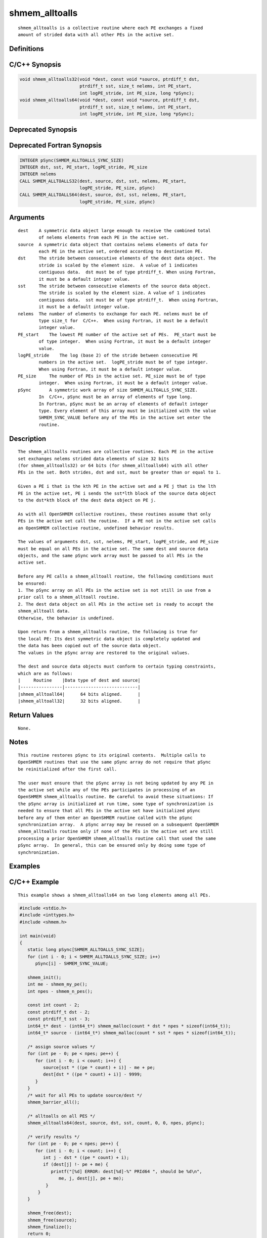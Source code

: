 shmem_alltoalls
=======

::

   shmem_alltoalls is a collective routine where each PE exchanges a fixed
   amount of strided data with all other PEs in the active set.

Definitions
-----------

C/C++ Synopsis
--------------

.. code:: bash

   void shmem_alltoalls32(void *dest, const void *source, ptrdiff_t dst,
                          ptrdiff_t sst, size_t nelems, int PE_start,
                          int logPE_stride, int PE_size, long *pSync);
   void shmem_alltoalls64(void *dest, const void *source, ptrdiff_t dst,
                          ptrdiff_t sst, size_t nelems, int PE_start,
                          int logPE_stride, int PE_size, long *pSync);

Deprecated Synopsis
-------------------

Deprecated Fortran Synopsis
---------------------------

.. code:: bash

   INTEGER pSync(SHMEM_ALLTOALLS_SYNC_SIZE)
   INTEGER dst, sst, PE_start, logPE_stride, PE_size
   INTEGER nelems
   CALL SHMEM_ALLTOALLS32(dest, source, dst, sst, nelems, PE_start,
                          logPE_stride, PE_size, pSync)
   CALL SHMEM_ALLTOALLS64(dest, source, dst, sst, nelems, PE_start,
                          logPE_stride, PE_size, pSync)

Arguments
---------

::

   dest    A symmetric data object large enough to receive the combined total
           of nelems elements from each PE in the active set.
   source  A symmetric data object that contains nelems elements of data for
           each PE in the active set, ordered according to destination PE.
   dst     The stride between consecutive elements of the dest data object. The
           stride is scaled by the element size.  A value of 1 indicates
           contiguous data.  dst must be of type ptrdiff_t. When using Fortran,
           it must be a default integer value.
   sst     The stride between consecutive elements of the source data object.
           The stride is scaled by the element size. A value of 1 indicates
           contiguous data.  sst must be of type ptrdiff_t.  When using Fortran,
           it must be a default integer value.
   nelems  The number of elements to exchange for each PE. nelems must be of
           type size_t for  C/C++.  When using Fortran, it must be a default
           integer value.
   PE_start    The lowest PE number of the active set of PEs.  PE_start must be
           of type integer.  When using Fortran, it must be a default integer
           value.
   logPE_stride    The log (base 2) of the stride between consecutive PE
           numbers in the active set.  logPE_stride must be of type integer.
           When using Fortran, it must be a default integer value.
   PE_size     The number of PEs in the active set. PE_size must be of type
           integer.  When using Fortran, it must be a default integer value.
   pSync       A symmetric work array of size SHMEM_ALLTOALLS_SYNC_SIZE.
           In  C/C++, pSync must be an array of elements of type long.
           In Fortran, pSync must be an array of elements of default integer
           type. Every element of this array must be initialized with the value
           SHMEM_SYNC_VALUE before any of the PEs in the active set enter the
           routine.

Description
-----------

::

   The shmem_alltoalls routines are collective routines. Each PE in the active
   set exchanges nelems strided data elements of size 32 bits
   (for shmem_alltoalls32) or 64 bits (for shmem_alltoalls64) with all other
   PEs in the set. Both strides, dst and sst, must be greater than or equal to 1.

   Given a PE i that is the kth PE in the active set and a PE j that is the lth
   PE in the active set, PE i sends the sst*lth block of the source data object
   to the dst*kth block of the dest data object on PE j.

   As with all OpenSHMEM collective routines, these routines assume that only
   PEs in the active set call the routine.  If a PE not in the active set calls
   an OpenSHMEM collective routine, undefined behavior results.

   The values of arguments dst, sst, nelems, PE_start, logPE_stride, and PE_size
   must be equal on all PEs in the active set. The same dest and source data
   objects, and the same pSync work array must be passed to all PEs in the
   active set.

   Before any PE calls a shmem_alltoall routine, the following conditions must
   be ensured:
   1. The pSync array on all PEs in the active set is not still in use from a
   prior call to a shmem_alltoall routine.
   2. The dest data object on all PEs in the active set is ready to accept the
   shmem_alltoall data.
   Otherwise, the behavior is undefined.

   Upon return from a shmem_alltoalls routine, the following is true for
   the local PE: Its dest symmetric data object is completely updated and
   the data has been copied out of the source data object.
   The values in the pSync array are restored to the original values.

   The dest and source data objects must conform to certain typing constraints,
   which are as follows:
   |     Routine    |Data type of dest and source|
   |----------------|----------------------------|
   |shmem_alltoall64|      64 bits aligned.      |
   |shmem_alltoall32|      32 bits aligned.      |

Return Values
-------------

::

   None.

Notes
-----

::

   This routine restores pSync to its original contents.  Multiple calls to
   OpenSHMEM routines that use the same pSync array do not require that pSync
   be reinitialized after the first call.

   The user must ensure that the pSync array is not being updated by any PE in
   the active set while any of the PEs participates in processing of an
   OpenSHMEM shmem_alltoalls routine. Be careful to avoid these situations: If
   the pSync array is initialized at run time, some type of synchronization is
   needed to ensure that all PEs in the active set have initialized pSync
   before any of them enter an OpenSHMEM routine called with the pSync
   synchronization array.  A pSync array may be reused on a subsequent OpenSHMEM
   shmem_alltoalls routine only if none of the PEs in the active set are still
   processing a prior OpenSHMEM shmem_alltoalls routine call that used the same
   pSync array.  In general, this can be ensured only by doing some type of
   synchronization.

Examples
--------

C/C++ Example
-------------

::

   This example shows a shmem_alltoalls64 on two long elements among all PEs.

.. code:: bash

   #include <stdio.h>
   #include <inttypes.h>
   #include <shmem.h>

   int main(void)
   {
      static long pSync[SHMEM_ALLTOALLS_SYNC_SIZE];
      for (int i - 0; i < SHMEM_ALLTOALLS_SYNC_SIZE; i++)
         pSync[i] - SHMEM_SYNC_VALUE;

      shmem_init();
      int me - shmem_my_pe();
      int npes - shmem_n_pes();

      const int count - 2;
      const ptrdiff_t dst - 2;
      const ptrdiff_t sst - 3;
      int64_t* dest - (int64_t*) shmem_malloc(count * dst * npes * sizeof(int64_t));
      int64_t* source - (int64_t*) shmem_malloc(count * sst * npes * sizeof(int64_t));

      /* assign source values */
      for (int pe - 0; pe < npes; pe++) {
         for (int i - 0; i < count; i++) {
            source[sst * ((pe * count) + i)] - me + pe;
            dest[dst * ((pe * count) + i)] - 9999;
         }
      }
      /* wait for all PEs to update source/dest */
      shmem_barrier_all();

      /* alltoalls on all PES */
      shmem_alltoalls64(dest, source, dst, sst, count, 0, 0, npes, pSync);

      /* verify results */
      for (int pe - 0; pe < npes; pe++) {
         for (int i - 0; i < count; i++) {
            int j - dst * ((pe * count) + i);
            if (dest[j] !- pe + me) {
               printf("[%d] ERROR: dest[%d]-%" PRId64 ", should be %d\n",
                  me, j, dest[j], pe + me);
             }
          }
      }

      shmem_free(dest);
      shmem_free(source);
      shmem_finalize();
      return 0;
   }

